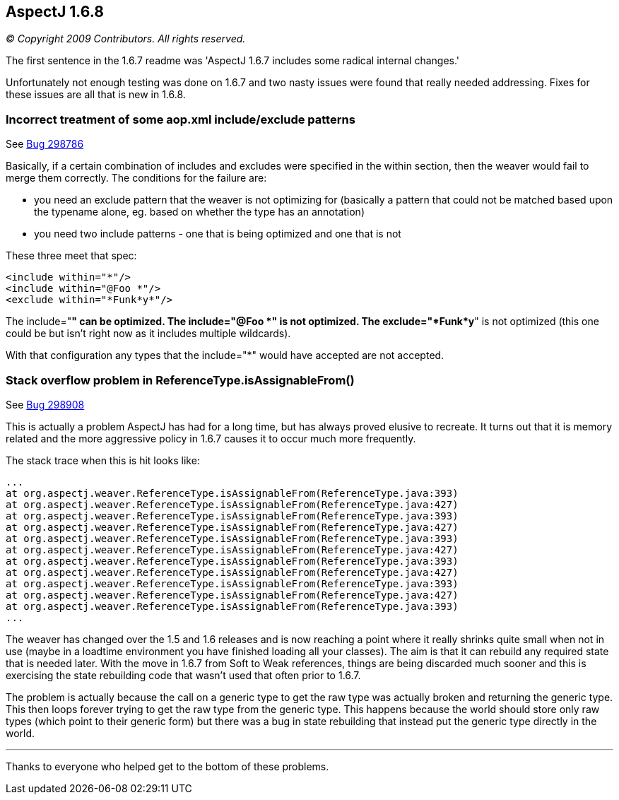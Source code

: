 == AspectJ 1.6.8

_© Copyright 2009 Contributors. All rights reserved._

The first sentence in the 1.6.7 readme was 'AspectJ 1.6.7 includes some
radical internal changes.'

Unfortunately not enough testing was done on 1.6.7 and two nasty issues
were found that really needed addressing. Fixes for these issues are all
that is new in 1.6.8.

=== Incorrect treatment of some aop.xml include/exclude patterns

See https://bugs.eclipse.org/bugs/show_bug.cgi?id=298786[Bug 298786]

Basically, if a certain combination of includes and excludes were
specified in the within section, then the weaver would fail to merge
them correctly. The conditions for the failure are:

* you need an exclude pattern that the weaver is not optimizing for
(basically a pattern that could not be matched based upon the typename
alone, eg. based on whether the type has an annotation)
* you need two include patterns - one that is being optimized and one
that is not

These three meet that spec:

[source, xml]
....
<include within="*"/>
<include within="@Foo *"/>
<exclude within="*Funk*y*"/>
....

The include="*" can be optimized. The include="@Foo *" is not optimized.
The exclude="*Funk*y*" is not optimized (this one could be but isn't
right now as it includes multiple wildcards).

With that configuration any types that the include="*" would have
accepted are not accepted.

=== Stack overflow problem in ReferenceType.isAssignableFrom()

See https://bugs.eclipse.org/bugs/show_bug.cgi?id=298908[Bug 298908]

This is actually a problem AspectJ has had for a long time, but has
always proved elusive to recreate. It turns out that it is memory
related and the more aggressive policy in 1.6.7 causes it to occur much
more frequently.

The stack trace when this is hit looks like:

[source, text]
....
...
at org.aspectj.weaver.ReferenceType.isAssignableFrom(ReferenceType.java:393)
at org.aspectj.weaver.ReferenceType.isAssignableFrom(ReferenceType.java:427)
at org.aspectj.weaver.ReferenceType.isAssignableFrom(ReferenceType.java:393)
at org.aspectj.weaver.ReferenceType.isAssignableFrom(ReferenceType.java:427)
at org.aspectj.weaver.ReferenceType.isAssignableFrom(ReferenceType.java:393)
at org.aspectj.weaver.ReferenceType.isAssignableFrom(ReferenceType.java:427)
at org.aspectj.weaver.ReferenceType.isAssignableFrom(ReferenceType.java:393)
at org.aspectj.weaver.ReferenceType.isAssignableFrom(ReferenceType.java:427)
at org.aspectj.weaver.ReferenceType.isAssignableFrom(ReferenceType.java:393)
at org.aspectj.weaver.ReferenceType.isAssignableFrom(ReferenceType.java:427)
at org.aspectj.weaver.ReferenceType.isAssignableFrom(ReferenceType.java:393)
...
....

The weaver has changed over the 1.5 and 1.6 releases and is now reaching
a point where it really shrinks quite small when not in use (maybe in a
loadtime environment you have finished loading all your classes). The
aim is that it can rebuild any required state that is needed later. With
the move in 1.6.7 from Soft to Weak references, things are being
discarded much sooner and this is exercising the state rebuilding code
that wasn't used that often prior to 1.6.7.

The problem is actually because the call on a generic type to get the
raw type was actually broken and returning the generic type. This then
loops forever trying to get the raw type from the generic type. This
happens because the world should store only raw types (which point to
their generic form) but there was a bug in state rebuilding that instead
put the generic type directly in the world.

'''''

Thanks to everyone who helped get to the bottom of these problems.
